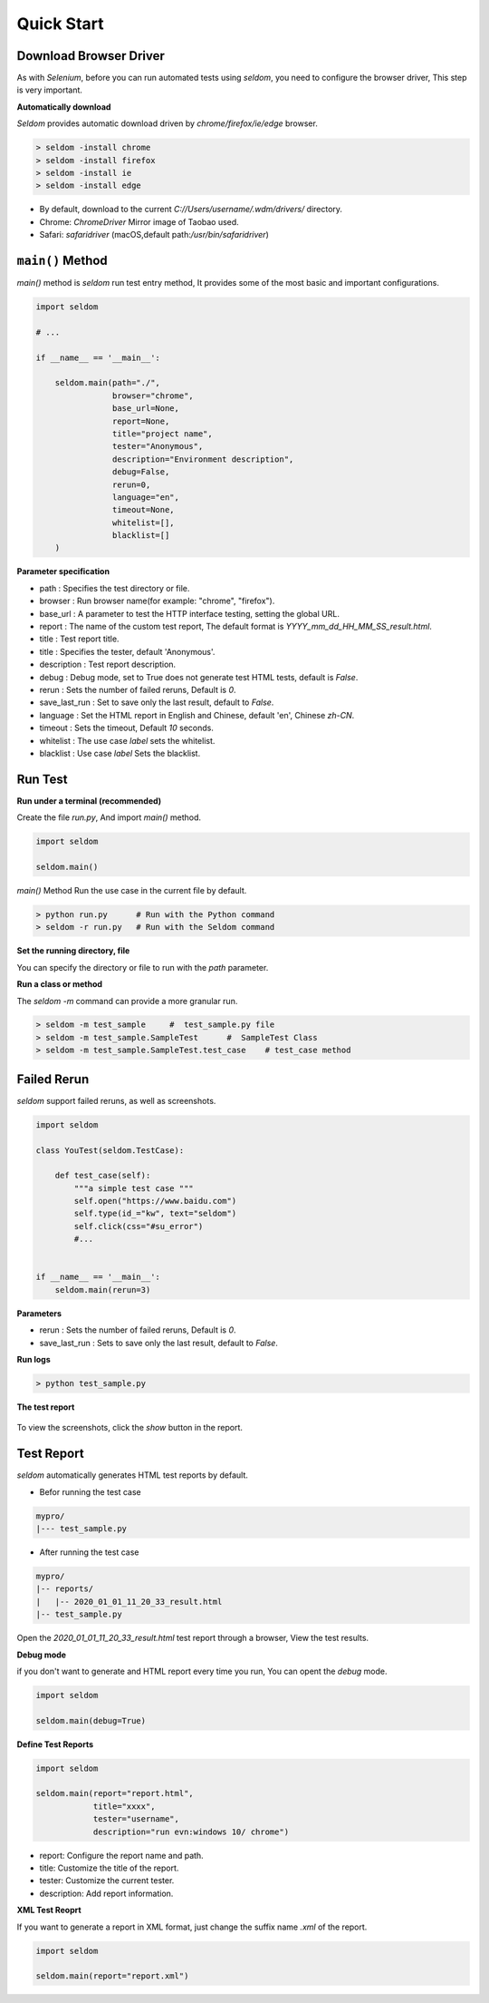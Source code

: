 Quick Start
-------------

Download Browser Driver
~~~~~~~~~~~~~~~~~~~~~~~~~


As with `Selenium`, before you can run automated tests using `seldom`, you need to configure the browser driver, This step is very important.


**Automatically download**

`Seldom` provides automatic download driven by `chrome/firefox/ie/edge` browser.

.. code:: shell

    > seldom -install chrome
    > seldom -install firefox
    > seldom -install ie
    > seldom -install edge

- By default, download to the current `C://Users/username/.wdm/drivers/` directory.

- Chrome: `ChromeDriver` Mirror image of Taobao used.

- Safari: `safaridriver` (macOS,default path:`/usr/bin/safaridriver`)


``main()`` Method
~~~~~~~~~~~~~~~~~~~


`main()` method is `seldom` run test entry method, It provides some of the most basic and important configurations.


.. code:: python

    import seldom

    # ...

    if __name__ == '__main__':

        seldom.main(path="./",
                    browser="chrome",
                    base_url=None,
                    report=None,
                    title="project name",
                    tester="Anonymous",
                    description="Environment description",
                    debug=False,
                    rerun=0,
                    language="en",
                    timeout=None,
                    whitelist=[],
                    blacklist=[]
        )



**Parameter specification**

-  path : Specifies the test directory or file.
-  browser : Run browser name(for example: "chrome", "firefox").
-  base\_url : A parameter to test the HTTP interface testing, setting the global URL.
-  report : The name of the custom test report, The default format is `YYYY_mm_dd_HH_MM_SS_result.html`.
-  title : Test report title.
-  title : Specifies the tester, default 'Anonymous'.
-  description : Test report description.
-  debug : Debug mode,  set to True does not generate test HTML tests, default is `False`.
-  rerun : Sets the number of failed reruns, Default is `0`.
-  save\_last\_run : Set to save only the last result, default to `False`.
-  language : Set the HTML report in English and Chinese, default 'en', Chinese `zh-CN`.
-  timeout : Sets the timeout, Default `10` seconds.
-  whitelist :  The use case `label` sets the whitelist.
-  blacklist :  Use case `label` Sets the blacklist.

Run Test
~~~~~~~~~~

**Run under a terminal (recommended)**


Create the file `run.py`, And import `main()` method.


.. code:: py

    import seldom

    seldom.main()


`main()` Method Run the use case in the current file by default.


.. code:: shell

    > python run.py      # Run with the Python command
    > seldom -r run.py   # Run with the Seldom command


**Set the running directory, file**


You can specify the directory or file to run with the `path` parameter.


.. code:: py
    import seldom

    seldom.main(path="./")  
    seldom.main(path="./test_dir/")
    seldom.main(path="./test_dir/test_sample.py")
    seldom.main(path="D:/seldom_sample/test_dir/test_sample.py")


**Run a class or method**


The `seldom -m` command can provide a more granular run.

.. code:: shell

    > seldom -m test_sample     #  test_sample.py file
    > seldom -m test_sample.SampleTest      #  SampleTest Class
    > seldom -m test_sample.SampleTest.test_case    # test_case method


Failed Rerun
~~~~~~~~~~~~~~~~

`seldom` support failed reruns, as well as screenshots.

.. code:: python

    import seldom

    class YouTest(seldom.TestCase):

        def test_case(self):
            """a simple test case """
            self.open("https://www.baidu.com")
            self.type(id_="kw", text="seldom")
            self.click(css="#su_error")
            #...


    if __name__ == '__main__':
        seldom.main(rerun=3)



**Parameters**

-  rerun : Sets the number of failed reruns, Default is `0`.
-  save\_last\_run : Sets to save only the last result, default to `False`.


**Run logs**

.. code:: shell

    > python test_sample.py



**The test report**

.. figure:: ../image/report.png
   :alt: 


To view the screenshots, click the `show` button in the report.


Test Report
~~~~~~~~~~~~~

`seldom` automatically generates HTML test reports by default.

-  Befor running the test case

.. code:: shell

    mypro/
    |--- test_sample.py

-  After running the test case

.. code:: shell

    mypro/
    |-- reports/
    |   |-- 2020_01_01_11_20_33_result.html
    |-- test_sample.py


Open the `2020_01_01_11_20_33_result.html` test report through a browser, View the test results.


**Debug mode**


if you don't want to generate and HTML report every time you run, You can opent the `debug` mode.

.. code:: py

    import seldom

    seldom.main(debug=True)


**Define Test Reports**

.. code:: py

    import seldom

    seldom.main(report="report.html",
                title="xxxx",
                tester="username",
                description="run evn:windows 10/ chrome")


-  report: Configure the report name and path.
-  title: Customize the title of the report.
-  tester: Customize the current tester.
-  description: Add report information.


**XML Test Reoprt**

If you want to generate a report in XML format, just change the suffix name `.xml` of the report.

.. code:: py

    import seldom

    seldom.main(report="report.xml")

